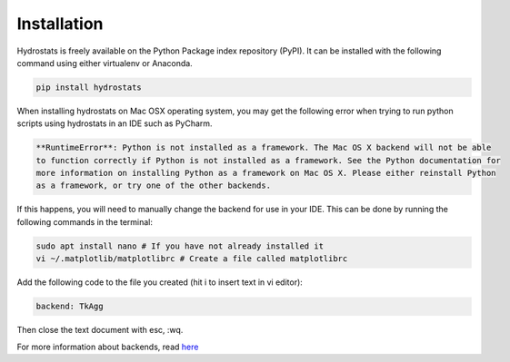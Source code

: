 Installation
============
Hydrostats is freely available on the Python Package index repository (PyPI). It can be installed
with the following command using either virtualenv or Anaconda.

.. code-block:: shell

   pip install hydrostats

When installing hydrostats on Mac OSX operating system, you may get the following error when trying
to run python scripts using hydrostats in an IDE such as PyCharm.

.. code-block:: shell

   **RuntimeError**: Python is not installed as a framework. The Mac OS X backend will not be able
   to function correctly if Python is not installed as a framework. See the Python documentation for
   more information on installing Python as a framework on Mac OS X. Please either reinstall Python
   as a framework, or try one of the other backends.

If this happens, you will need to manually change the backend for use in your IDE. This can be done
by running the following commands in the terminal:

.. code-block:: shell

   sudo apt install nano # If you have not already installed it
   vi ~/.matplotlib/matplotlibrc # Create a file called matplotlibrc

Add the following code to the file you created (hit i to insert text in vi editor):

.. code-block:: shell

   backend: TkAgg

Then close the text document with esc, :wq.

For more information about backends, read here_

.. _here: https://matplotlib.org/faq/usage_faq.html#what-is-a-backend
